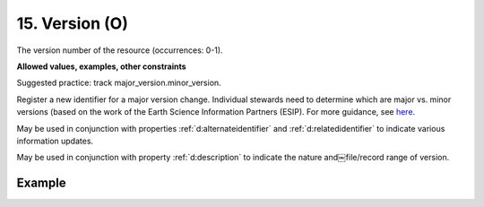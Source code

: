 .. _d:version:

15. Version (O)
---------------
The version number of the resource (occurrences: 0-1).

**Allowed values, examples, other constraints**

Suggested practice: track major_version.minor_version.

Register a new identifier for a major version change. Individual stewards need to determine which are major vs. minor versions (based on the work of the Earth Science Information Partners (ESIP). For more guidance, see `here <http://wiki.esipfed.org/index.php/Interagency_Data_Stewardship/Citations/provider_guidelines#Note_on_Versioning_and_Locators>`_.

May be used in conjunction with properties :ref:`d:alternateidentifier` and :ref:`d:relatedidentifier` to indicate various information updates.

May be used in conjunction with property :ref:`d:description` to indicate the nature and￼file/record range of version.

Example
~~~~~~~
.. code-block:: xml
   :linenos:

   <version>1.0</version>
